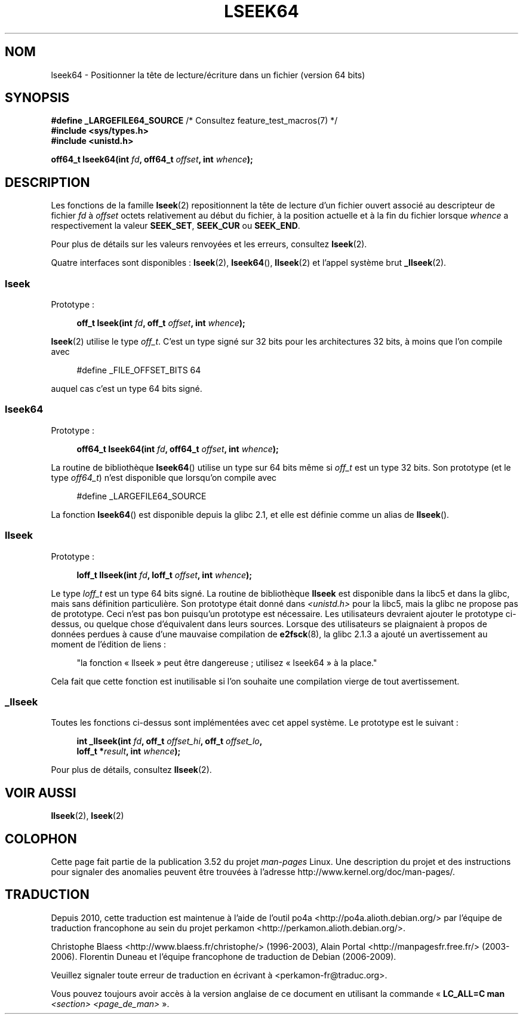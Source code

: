 .\" Copyright 2004 Andries Brouwer <aeb@cwi.nl>.
.\"
.\" %%%LICENSE_START(VERBATIM)
.\" Permission is granted to make and distribute verbatim copies of this
.\" manual provided the copyright notice and this permission notice are
.\" preserved on all copies.
.\"
.\" Permission is granted to copy and distribute modified versions of this
.\" manual under the conditions for verbatim copying, provided that the
.\" entire resulting derived work is distributed under the terms of a
.\" permission notice identical to this one.
.\"
.\" Since the Linux kernel and libraries are constantly changing, this
.\" manual page may be incorrect or out-of-date.  The author(s) assume no
.\" responsibility for errors or omissions, or for damages resulting from
.\" the use of the information contained herein.  The author(s) may not
.\" have taken the same level of care in the production of this manual,
.\" which is licensed free of charge, as they might when working
.\" professionally.
.\"
.\" Formatted or processed versions of this manual, if unaccompanied by
.\" the source, must acknowledge the copyright and authors of this work.
.\" %%%LICENSE_END
.\"
.\"*******************************************************************
.\"
.\" This file was generated with po4a. Translate the source file.
.\"
.\"*******************************************************************
.TH LSEEK64 3 "11 décembre 2004" Linux "Manuel du programmeur Linux"
.SH NOM
lseek64 \- Positionner la tête de lecture/écriture dans un fichier (version
64\ bits)
.SH SYNOPSIS
\fB#define _LARGEFILE64_SOURCE\fP /* Consultez feature_test_macros(7) */
.br
\fB#include <sys/types.h>\fP
.br
\fB#include <unistd.h>\fP
.sp
\fBoff64_t lseek64(int \fP\fIfd\fP\fB, off64_t \fP\fIoffset\fP\fB, int \fP\fIwhence\fP\fB);\fP
.SH DESCRIPTION
Les fonctions de la famille \fBlseek\fP(2) repositionnent la tête de lecture
d'un fichier ouvert associé au descripteur de fichier \fIfd\fP à \fIoffset\fP
octets relativement au début du fichier, à la position actuelle et à la fin
du fichier lorsque \fIwhence\fP a respectivement la valeur \fBSEEK_SET\fP,
\fBSEEK_CUR\fP ou \fBSEEK_END\fP.
.LP
Pour plus de détails sur les valeurs renvoyées et les erreurs, consultez
\fBlseek\fP(2).
.PP
Quatre interfaces sont disponibles\ : \fBlseek\fP(2), \fBlseek64\fP(),
\fBllseek\fP(2) et l'appel système brut \fB_llseek\fP(2).
.SS lseek
Prototype\ :
.nf
.sp
.in +4n
\fBoff_t lseek(int \fP\fIfd\fP\fB, off_t \fP\fIoffset\fP\fB, int \fP\fIwhence\fP\fB);\fP
.in
.fi
.sp
\fBlseek\fP(2) utilise le type \fIoff_t\fP. C'est un type signé sur 32\ bits pour
les architectures 32\ bits, à moins que l'on compile avec
.nf
.sp
.in +4n
#define _FILE_OFFSET_BITS 64
.in
.sp
.fi
auquel cas c'est un type 64\ bits signé.
.SS lseek64
Prototype\ :
.nf
.sp
.in +4n
\fBoff64_t lseek64(int \fP\fIfd\fP\fB, off64_t \fP\fIoffset\fP\fB, int \fP\fIwhence\fP\fB);\fP
.in
.fi
.sp
La routine de bibliothèque \fBlseek64\fP() utilise un type sur 64\ bits même si
\fIoff_t\fP est un type 32\ bits. Son prototype (et le type \fIoff64_t\fP) n'est
disponible que lorsqu'on compile avec
.nf
.sp
.in +4n
#define _LARGEFILE64_SOURCE
.in
.sp
.fi
.\" in glibc 2.0.94, not in 2.0.6
La fonction \fBlseek64\fP() est disponible depuis la glibc\ 2.1, et elle est
définie comme un alias de \fBllseek\fP().
.SS llseek
Prototype\ :
.nf
.sp
.in +4n
\fBloff_t llseek(int \fP\fIfd\fP\fB, loff_t \fP\fIoffset\fP\fB, int \fP\fIwhence\fP\fB);\fP
.in
.fi
.sp
.\" in libc 5.0.9, not in 4.7.6
Le type \fIloff_t\fP est un type 64\ bits signé. La routine de bibliothèque
\fBllseek\fP est disponible dans la libc5 et dans la glibc, mais sans
définition particulière. Son prototype était donné dans
\fI<unistd.h>\fP pour la libc5, mais la glibc ne propose pas de
prototype. Ceci n'est pas bon puisqu'un prototype est nécessaire. Les
utilisateurs devraient ajouter le prototype ci\-dessus, ou quelque chose
d'équivalent dans leurs sources. Lorsque des utilisateurs se plaignaient à
propos de données perdues à cause d'une mauvaise compilation de
\fBe2fsck\fP(8), la glibc\ 2.1.3 a ajouté un avertissement au moment de
l'édition de liens\ :
.sp
.in +4n
"la fonction «\ llseek\ » peut être dangereuse\ ; utilisez «\ lseek64\ » à la
place."
.in
.sp
Cela fait que cette fonction est inutilisable si l'on souhaite une
compilation vierge de tout avertissement.
.SS _llseek
Toutes les fonctions ci\-dessus sont implémentées avec cet appel système. Le
prototype est le suivant\ :
.nf
.sp
.in +4n
\fBint _llseek(int \fP\fIfd\fP\fB, off_t \fP\fIoffset_hi\fP\fB, off_t \fP\fIoffset_lo\fP\fB,\fP
\fB            loff_t *\fP\fIresult\fP\fB, int \fP\fIwhence\fP\fB);\fP
.in
.fi
.sp
Pour plus de détails, consultez \fBllseek\fP(2).
.SH "VOIR AUSSI"
\fBllseek\fP(2), \fBlseek\fP(2)
.SH COLOPHON
Cette page fait partie de la publication 3.52 du projet \fIman\-pages\fP
Linux. Une description du projet et des instructions pour signaler des
anomalies peuvent être trouvées à l'adresse
\%http://www.kernel.org/doc/man\-pages/.
.SH TRADUCTION
Depuis 2010, cette traduction est maintenue à l'aide de l'outil
po4a <http://po4a.alioth.debian.org/> par l'équipe de
traduction francophone au sein du projet perkamon
<http://perkamon.alioth.debian.org/>.
.PP
Christophe Blaess <http://www.blaess.fr/christophe/> (1996-2003),
Alain Portal <http://manpagesfr.free.fr/> (2003-2006).
Florentin Duneau et l'équipe francophone de traduction de Debian\ (2006-2009).
.PP
Veuillez signaler toute erreur de traduction en écrivant à
<perkamon\-fr@traduc.org>.
.PP
Vous pouvez toujours avoir accès à la version anglaise de ce document en
utilisant la commande
«\ \fBLC_ALL=C\ man\fR \fI<section>\fR\ \fI<page_de_man>\fR\ ».
